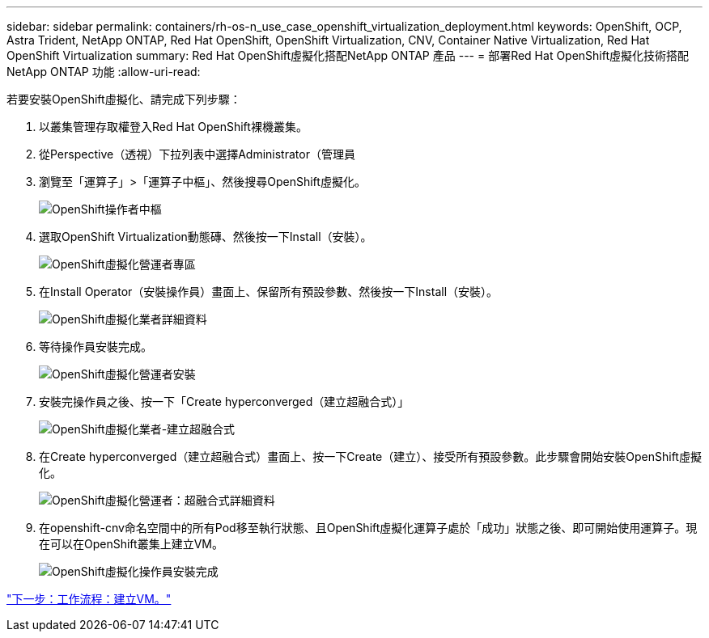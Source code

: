 ---
sidebar: sidebar 
permalink: containers/rh-os-n_use_case_openshift_virtualization_deployment.html 
keywords: OpenShift, OCP, Astra Trident, NetApp ONTAP, Red Hat OpenShift, OpenShift Virtualization, CNV, Container Native Virtualization, Red Hat OpenShift Virtualization 
summary: Red Hat OpenShift虛擬化搭配NetApp ONTAP 產品 
---
= 部署Red Hat OpenShift虛擬化技術搭配NetApp ONTAP 功能
:allow-uri-read: 


若要安裝OpenShift虛擬化、請完成下列步驟：

. 以叢集管理存取權登入Red Hat OpenShift裸機叢集。
. 從Perspective（透視）下拉列表中選擇Administrator（管理員
. 瀏覽至「運算子」>「運算子中樞」、然後搜尋OpenShift虛擬化。
+
image::redhat_openshift_image45.JPG[OpenShift操作者中樞]

. 選取OpenShift Virtualization動態磚、然後按一下Install（安裝）。
+
image::redhat_openshift_image46.JPG[OpenShift虛擬化營運者專區]

. 在Install Operator（安裝操作員）畫面上、保留所有預設參數、然後按一下Install（安裝）。
+
image::redhat_openshift_image47.JPG[OpenShift虛擬化業者詳細資料]

. 等待操作員安裝完成。
+
image::redhat_openshift_image48.JPG[OpenShift虛擬化營運者安裝]

. 安裝完操作員之後、按一下「Create hyperconverged（建立超融合式）」
+
image::redhat_openshift_image49.JPG[OpenShift虛擬化業者-建立超融合式]

. 在Create hyperconverged（建立超融合式）畫面上、按一下Create（建立）、接受所有預設參數。此步驟會開始安裝OpenShift虛擬化。
+
image::redhat_openshift_image50.JPG[OpenShift虛擬化營運者：超融合式詳細資料]

. 在openshift-cnv命名空間中的所有Pod移至執行狀態、且OpenShift虛擬化運算子處於「成功」狀態之後、即可開始使用運算子。現在可以在OpenShift叢集上建立VM。
+
image::redhat_openshift_image51.JPG[OpenShift虛擬化操作員安裝完成]



link:rh-os-n_use_case_openshift_virtualization_workflow_create_vm.html["下一步：工作流程：建立VM。"]
